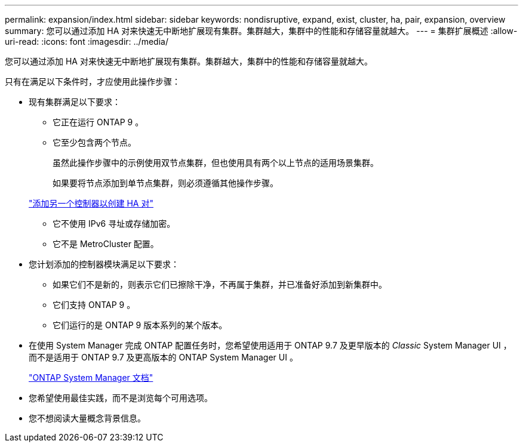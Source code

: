 ---
permalink: expansion/index.html 
sidebar: sidebar 
keywords: nondisruptive, expand, exist, cluster, ha, pair, expansion, overview 
summary: 您可以通过添加 HA 对来快速无中断地扩展现有集群。集群越大，集群中的性能和存储容量就越大。 
---
= 集群扩展概述
:allow-uri-read: 
:icons: font
:imagesdir: ../media/


[role="lead"]
您可以通过添加 HA 对来快速无中断地扩展现有集群。集群越大，集群中的性能和存储容量就越大。

只有在满足以下条件时，才应使用此操作步骤：

* 现有集群满足以下要求：
+
** 它正在运行 ONTAP 9 。
** 它至少包含两个节点。
+
虽然此操作步骤中的示例使用双节点集群，但也使用具有两个以上节点的适用场景集群。

+
如果要将节点添加到单节点集群，则必须遵循其他操作步骤。

+
https://docs.netapp.com/platstor/topic/com.netapp.doc.hw-controller-add/home.html["添加另一个控制器以创建 HA 对"]

** 它不使用 IPv6 寻址或存储加密。
** 它不是 MetroCluster 配置。


* 您计划添加的控制器模块满足以下要求：
+
** 如果它们不是新的，则表示它们已擦除干净，不再属于集群，并已准备好添加到新集群中。
** 它们支持 ONTAP 9 。
** 它们运行的是 ONTAP 9 版本系列的某个版本。


* 在使用 System Manager 完成 ONTAP 配置任务时，您希望使用适用于 ONTAP 9.7 及更早版本的 _Classic_ System Manager UI ，而不是适用于 ONTAP 9.7 及更高版本的 ONTAP System Manager UI 。
+
https://docs.netapp.com/us-en/ontap/["ONTAP System Manager 文档"]

* 您希望使用最佳实践，而不是浏览每个可用选项。
* 您不想阅读大量概念背景信息。

